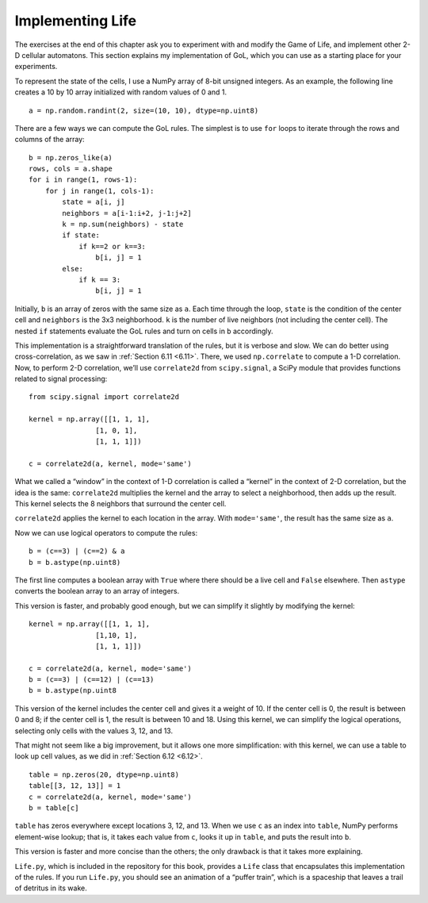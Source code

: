 Implementing Life
------------------

.. _7.7:

The exercises at the end of this chapter ask you to experiment with and modify the Game of Life, and implement other 2-D cellular automatons. This section explains my implementation of GoL, which you can use as a starting place for your experiments.

To represent the state of the cells, I use a NumPy array of 8-bit unsigned integers. As an example, the following line creates a 10 by 10 array initialized with random values of 0 and 1.

::

    a = np.random.randint(2, size=(10, 10), dtype=np.uint8)

There are a few ways we can compute the GoL rules. The simplest is to use ``for`` loops to iterate through the rows and columns of the array:

::

    b = np.zeros_like(a)
    rows, cols = a.shape
    for i in range(1, rows-1):
        for j in range(1, cols-1):
            state = a[i, j]
            neighbors = a[i-1:i+2, j-1:j+2]
            k = np.sum(neighbors) - state
            if state:
                if k==2 or k==3:
                    b[i, j] = 1
            else:
                if k == 3:
                    b[i, j] = 1

Initially, ``b`` is an array of zeros with the same size as ``a``. Each time through the loop, ``state`` is the condition of the center cell and ``neighbors`` is the 3x3 neighborhood. ``k`` is the number of live neighbors (not including the center cell). The nested ``if`` statements evaluate the GoL rules and turn on cells in ``b`` accordingly.

This implementation is a straightforward translation of the rules, but it is verbose and slow. We can do better using cross-correlation, as we saw in :ref:`Section 6.11 <6.11>`. There, we used ``np.correlate`` to compute a 1-D correlation. Now, to perform 2-D correlation, we’ll use ``correlate2d`` from ``scipy.signal``, a SciPy module that provides functions related to signal processing:




::

    from scipy.signal import correlate2d

    kernel = np.array([[1, 1, 1],
                    [1, 0, 1],
                    [1, 1, 1]])

    c = correlate2d(a, kernel, mode='same')

What we called a “window” in the context of 1-D correlation is called a “kernel” in the context of 2-D correlation, but the idea is the same: ``correlate2d`` multiplies the kernel and the array to select a neighborhood, then adds up the result. This kernel selects the 8 neighbors that surround the center cell.

``correlate2d`` applies the kernel to each location in the array. With ``mode='same'``, the result has the same size as ``a``.

Now we can use logical operators to compute the rules:

::

    b = (c==3) | (c==2) & a
    b = b.astype(np.uint8)

The first line computes a boolean array with ``True`` where there should be a live cell and ``False`` elsewhere. Then ``astype`` converts the boolean array to an array of integers.

This version is faster, and probably good enough, but we can simplify it slightly by modifying the kernel:

::


    kernel = np.array([[1, 1, 1],
                    [1,10, 1],
                    [1, 1, 1]])

    c = correlate2d(a, kernel, mode='same')
    b = (c==3) | (c==12) | (c==13)
    b = b.astype(np.uint8

This version of the kernel includes the center cell and gives it a weight of 10. If the center cell is 0, the result is between 0 and 8; if the center cell is 1, the result is between 10 and 18. Using this kernel, we can simplify the logical operations, selecting only cells with the values 3, 12, and 13.

That might not seem like a big improvement, but it allows one more simplification: with this kernel, we can use a table to look up cell values, as we did in :ref:`Section 6.12 <6.12>`.

::

    table = np.zeros(20, dtype=np.uint8)
    table[[3, 12, 13]] = 1
    c = correlate2d(a, kernel, mode='same')
    b = table[c]


``table`` has zeros everywhere except locations 3, 12, and 13. When we use ``c`` as an index into ``table``, NumPy performs element-wise lookup; that is, it takes each value from ``c``, looks it up in ``table``, and puts the result into ``b``.

This version is faster and more concise than the others; the only drawback is that it takes more explaining.

``Life.py``, which is included in the repository for this book, provides a ``Life`` class that encapsulates this implementation of the rules. If you run ``Life.py``, you should see an animation of a “puffer train”, which is a spaceship that leaves a trail of detritus in its wake.

.. fillintheblank:: q_7.12
   :casei:

   The author say the simplest method to compute the GoL rules is |blank|

   - :for loops: Correct!
     :while loops: Not quite, take a look at his code.
     :for loop: Sorry there is more than one of those within the code above.
     :x: Not quite.
    

.. shortanswer:: q_7.13

   What does the author say about that version of implementation? *Refer back to the implementation method referred to in the previous question.*